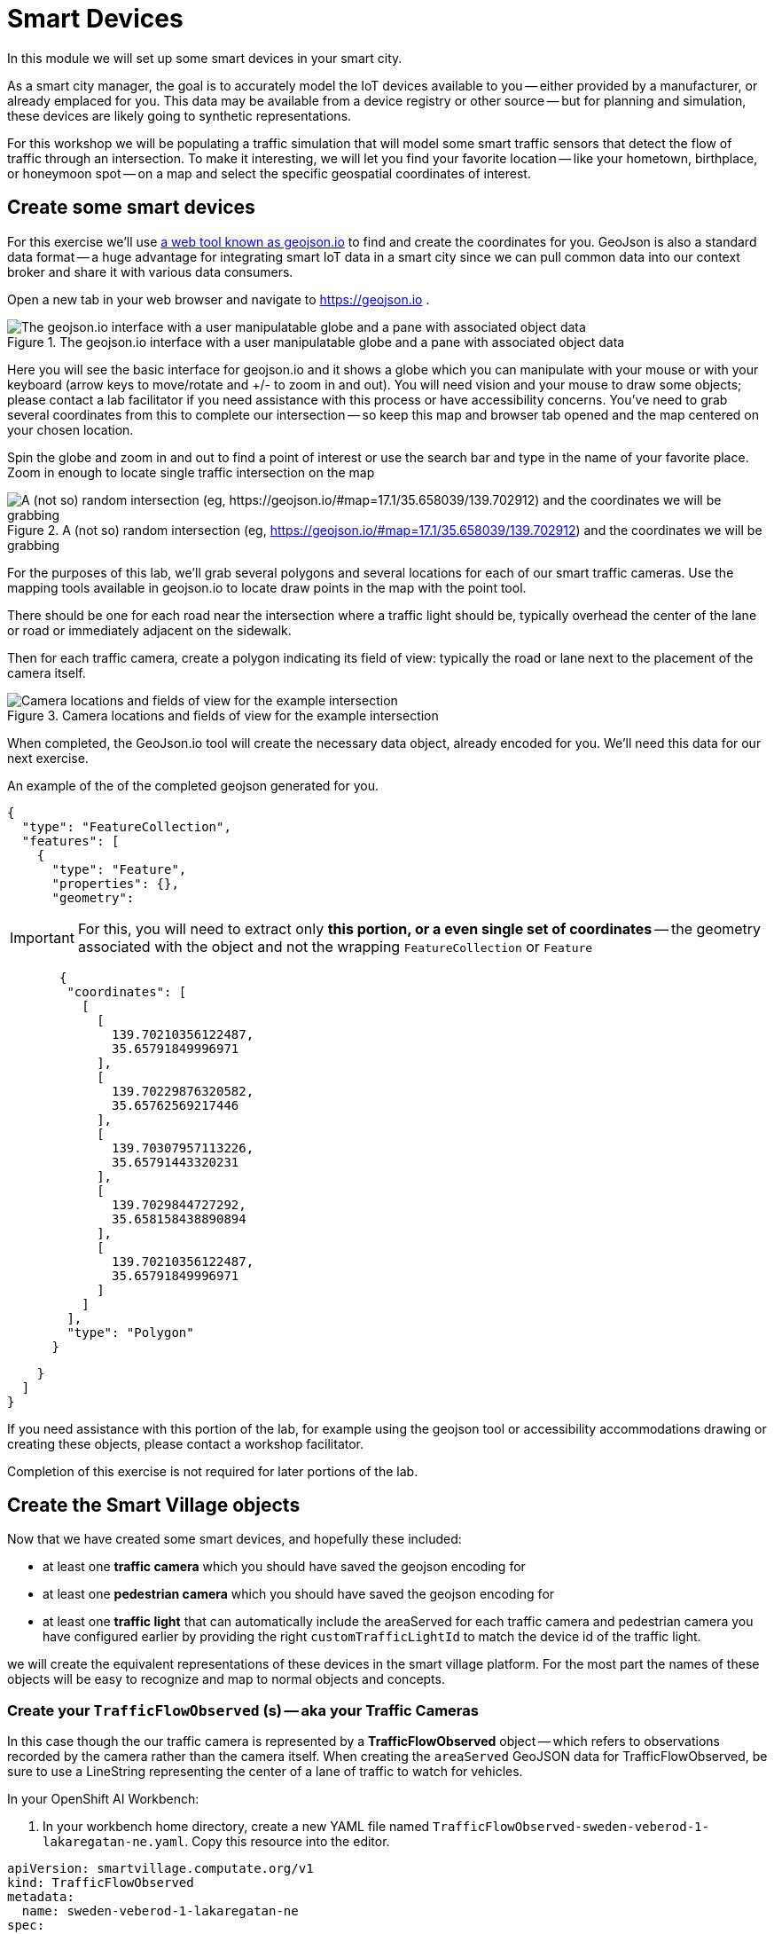 = Smart Devices
:source-highlighter: rouge
:docinfo: shared

In this module we will set up some smart devices in your smart city.

As a smart city manager, the goal is to accurately model the IoT devices available to you -- either provided by a manufacturer, or already emplaced for you.
This data may be available from a device registry or other source -- but for planning and simulation, these devices are likely going to synthetic representations.

For this workshop we will be populating a traffic simulation that will model some smart traffic sensors that detect the flow of traffic through an intersection.
To make it interesting, we will let you find your favorite location -- like your hometown, birthplace, or honeymoon spot -- on a map and select the specific geospatial coordinates of interest.

== Create some smart devices

For this exercise we'll use link:https://geojson.io[a web tool known as geojson.io] to find and create the coordinates for you.
GeoJson is also a standard data format -- a huge advantage for integrating smart IoT data in a smart city since we can pull common data into our context broker and share it with various data consumers.

Open a new tab in your web browser and navigate to https://geojson.io .

.The geojson.io interface with a user manipulatable globe and a pane with associated object data
image::/create-geojson-home.png[The geojson.io interface with a user manipulatable globe and a pane with associated object data]

Here you will see the basic interface for geojson.io and it shows a globe which you can manipulate with your mouse or with your keyboard (arrow keys to move/rotate and +/- to zoom in and out). You will need vision and your mouse to draw some objects; please contact a lab facilitator if you need assistance with this process or have accessibility concerns. You've need to grab several coordinates from this to complete our intersection -- so keep this map and browser tab opened and the map centered on your chosen location.

Spin the globe and zoom in and out to find a point of interest or use the search bar and type in the name of your favorite place. Zoom in enough to locate single traffic intersection on the map

.A (not so) random intersection (eg, https://geojson.io/#map=17.1/35.658039/139.702912) and the coordinates we will be grabbing
image::/intersection-location-0001.png["A (not so) random intersection (eg, https://geojson.io/#map=17.1/35.658039/139.702912) and the coordinates we will be grabbing"]

For the purposes of this lab, we'll grab several polygons and several locations for each of our smart traffic cameras.
Use the mapping tools available in geojson.io to locate draw points in the map with the point tool.

There should be one for each road near the intersection where a traffic light should be, typically overhead the center of the lane or road or immediately adjacent on the sidewalk.

Then for each traffic camera, create a polygon indicating its field of view: typically the road or lane next to the placement of the camera itself.

.Camera locations and fields of view for the example intersection
image::/intersection-object-locations-0001.png[Camera locations and fields of view for the example intersection]

When completed, the GeoJson.io tool will create the necessary data object, already encoded for you.
We'll need this data for our next exercise.

An example of the of the completed geojson generated for you.

[,json,highlight=9..30]
----
{
  "type": "FeatureCollection",
  "features": [
    {
      "type": "Feature",
      "properties": {},
      "geometry":
----


[IMPORTANT]
====
For this, you will need to extract only *this portion, or a even single set of coordinates* -- the geometry associated with the object and not the wrapping `FeatureCollection` or `Feature`
====

[,json,highlight=9..30]
----
       {
        "coordinates": [
          [
            [
              139.70210356122487,
              35.65791849996971
            ],
            [
              139.70229876320582,
              35.65762569217446
            ],
            [
              139.70307957113226,
              35.65791443320231
            ],
            [
              139.7029844727292,
              35.658158438890894
            ],
            [
              139.70210356122487,
              35.65791849996971
            ]
          ]
        ],
        "type": "Polygon"
      }
----


[,json,highlight=9..30]
----
    }
  ]
}
----

If you need assistance with this portion of the lab, for example using the geojson tool or accessibility accommodations drawing or creating these objects, please contact a workshop facilitator.

Completion of this exercise is not required for later portions of the lab.

== Create the Smart Village objects

Now that we have created some smart devices, and hopefully these included:

* at least one *traffic camera* which you should have saved the geojson encoding for
* at least one *pedestrian camera* which you should have saved the geojson encoding for
* at least one *traffic light* that can automatically include the areaServed for each traffic camera and pedestrian camera you have configured earlier by providing the right `customTrafficLightId` to match the device id of the traffic light.

we will create the equivalent representations of these devices in the smart village platform. For the most part the names of these objects will be easy to recognize and map to normal objects and concepts. 

=== Create your `TrafficFlowObserved` (s) -- aka your Traffic Cameras

In this case though the our traffic camera is represented by a *TrafficFlowObserved* object -- which refers to observations recorded by the camera rather than the camera itself.
When creating the `areaServed` GeoJSON data for TrafficFlowObserved, be sure to use a LineString representing the center of a lane of traffic to watch for vehicles. 

In your OpenShift AI Workbench:

. In your workbench home directory, create a new YAML file named `TrafficFlowObserved-sweden-veberod-1-lakaregatan-ne.yaml`. Copy this resource into the editor.

----
apiVersion: smartvillage.computate.org/v1
kind: TrafficFlowObserved
metadata:
  name: sweden-veberod-1-lakaregatan-ne
spec:
  iotagent:
    base_url: http://iotagent-json:4041
  context_broker:
    base_url: http://scorpiobroker:9090
  ngsi_ld:
    service: trafficflowobserveds
    service_path: /Sweden/Veberod/CityCenter
    context: https://raw.githubusercontent.com/computate-org/smartabyar-smartvillage-static/main/fiware/context.jsonld
  device:
    id: sweden-veberod-1-lakaregatan-ne
    subscription_url: http://ngsild-smartvillage-sync:8080
  message_broker:
    transport: AMQP
    host: default-rabbitmq
    port: 5672
    user: user
    secret:
      name: rabbitmq-password
      key: rabbitmq-password
  smartvillage:
    auth_secret_name: smartvillage
    auth_token_url: https://keycloak.rhsso.svc/auth/realms/openshift/protocol/openid-connect/token
    site_base_url: http://smartabyar-smartvillage-web:8080
  attributes:
    trafficSimulationId: urn:ngsi-ld:TrafficSimulation:veberod-intersection-1
    customTrafficLightId: urn:ngsi-ld:SmartTrafficLight:veberod-intersection-1
    laneAreaDetectorId: det_13
    areaServed: {"type":"LineString","coordinates":[[13.491925461716146,55.63271352675811],[13.491959719458668,55.6328803799553],[13.492001830794774,55.63307851322209],[13.49203583929166,55.633165023015664],[13.492094186839967,55.63326306524109],[13.49212323459849,55.63330503030353],[13.49224266648859,55.633425750604616],[13.49241399185663,55.63359752341646],[13.492416280489497,55.633599977927105],[13.492519465989837,55.63370944475262],[13.492544230047926,55.63372646415785]]}
    averageVehicleLength: 5
    averageGapDistance: 1
    averageVehicleSpeed: 55
    customRouteId: r42
    customSigma: 0.5
    customAcceleration: 2.6
    customDeceleration: 4.5
    customMinGreenTime: 10.0
    customMaxGreenTime: 20.0
    customAverageVehiclesPerMinute: 10.0
    customDemandScalingFactor: 1.00
    customQueueLengthThreshold: 8.0
----

*Before Saving:* Make sure you *change the name to a unique name* for each of your traffic cameras, located in the YAML document `/metadata/name`, and `spec.device.id`. If you don't create a unique name the objects may not be processed or you may conflict with your peers in the lab.

Open a new Terminal in your OpenShift AI Workbench, `File -> New -> Terminal`.

Run the Ansible Playbook below in the OpenShift AI Workbench Terminal to deploy the Traffic Flow Observed resource through the FIWARE platform to the Smart Village Platform.

----
ansible-playbook ~/smartvillage-operator/apply-trafficflowobserved.yaml \
  -e ansible_operator_meta_namespace=$(oc project -q) \
  -e crd_path=~/TrafficFlowObserved-sweden-veberod-1-lakaregatan-ne.yaml
----

NOTE:  Repeat this process for each traffic camera you created earlier in this lab, add as many as you like (within reason)


=== Create your `CrowdFlowObserved` (s)

These objects represent traffic cameras that can also detect and track pedestrian activity. When creating the `areaServed` GeoJSON data for CrowdFlowObserved, be sure to use a polygon representing the area on one corner of a sidewalk to watch for pedestrians. In reality, a single camera often serves both purposes and this dual-use allows more efficient deployment and managemnet of the real world physical assets.

In your OpenShift AI Workbench:

. In your workbench home directory, create a new YAML file named `CrowdFlowObserved-sweden-veberod-1-dorrodsvagen-ne-sjobovagen-se.yaml`. Copy this resource into the editor.

----
apiVersion: smartvillage.computate.org/v1
kind: CrowdFlowObserved
metadata:
  name: sweden-veberod-1-dorrodsvagen-ne-sjobovagen-se
spec:
  iotagent:
    base_url: http://iotagent-json:4041
  context_broker:
    base_url: http://scorpiobroker:9090
  ngsi_ld:
    service: crowdflowobserveds
    service_path: /Sweden/Veberod/CityCenter
    context: https://raw.githubusercontent.com/computate-org/smartabyar-smartvillage-static/main/fiware/context.jsonld
  device:
    id: sweden-veberod-1-dorrodsvagen-ne-sjobovagen-se
    subscription_url: http://ngsild-smartvillage-sync:8080
  message_broker:
    transport: AMQP
    host: default-rabbitmq
    port: 5672
    user: user
    secret:
      name: rabbitmq-password
      key: rabbitmq-password
  smartvillage:
    auth_secret_name: smartvillage
    auth_token_url: https://keycloak.rhsso.svc/auth/realms/openshift/protocol/openid-connect/token
    site_base_url: http://smartabyar-smartvillage-web:8080
  attributes:
    trafficSimulationId: urn:ngsi-ld:TrafficSimulation:veberod-intersection-1
    customTrafficLightId: urn:ngsi-ld:SmartTrafficLight:veberod-intersection-1
    areaServed: {"type":"Polygon","coordinates":[[[13.492653215031588,55.63371800794606],[13.492629362383209,55.63370621199576],[13.492588233600983,55.633705796480186],[13.49256380521436,55.633717268761714],[13.492578413694066,55.633725715953034],[13.492593312031364,55.633730751792605],[13.492608175754006,55.63373255202551],[13.492623008307357,55.63373102682803],[13.492638127257953,55.63372618010228]]]}
    location: 55.633703,13.49254
    walkingAreaId: ":267701936_w2"
----


*Before Saving:*

* Make sure you *change the name to a unique name* for each of your traffic cameras, located in the YAML document `/metadata/name`, and `spec.device.id`. If you don't create a unique name the objects may not be processed or you may conflict with your peers in the lab.
* Modify geolocations of these devices to match the camera geometries you defined earlier.
* you can also update these to whatever you like

Run the Ansible Playbook below in the OpenShift AI Workbench Terminal to deploy the Traffic Flow Observed resource through the FIWARE platform to the Smart Village Platform.

----
ansible-playbook ~/smartvillage-operator/apply-crowdflowobserved.yaml \
  -e ansible_operator_meta_namespace=$(oc project -q) \
  -e crd_path=~/CrowdFlowObserved-sweden-veberod-1-dorrodsvagen-ne-sjobovagen-se.yaml
----

=== Create your `SmartTrafficLight` (s)

A SmartTrafficLight can automatically include the areaServed for each traffic camera and pedestrian camera you have configured earlier by providing the right `customTrafficLightId` in each above to match the device id of the smart traffic light below.

Note that the FIWARE Context Broker will automatically prepend `urn:ngsi-ld:SmartTrafficLight:` to the shorter `spec.device.id` below as the complete device ID for this smart traffic light.
This explains why the traffic light ID for our CrowdFlowObserved and TrafficFlowObserved resources looks like `customTrafficLightId: urn:ngsi-ld:SmartTrafficLight:veberod-intersection-1`.

In your OpenShift AI Workbench:

. In your workbench home directory, create a new YAML file named `SmartTrafficLight-veberod-intersection-1.yaml`. Copy this resource into the editor.

----
apiVersion: smartvillage.computate.org/v1
kind: SmartTrafficLight
metadata:
  name: veberod-intersection-1
spec:
  iotagent:
    base_url: http://iotagent-json:4041
  context_broker:
    base_url: http://scorpiobroker:9090
  ngsi_ld:
    service: smarttrafficlights
    service_path: /Sweden/Veberod/CityCenter
    context: https://raw.githubusercontent.com/computate-org/smartabyar-smartvillage-static/main/fiware/context.jsonld
  device:
    id: veberod-intersection-1
    subscription_url: http://ngsild-smartvillage-sync:8080
  message_broker:
    transport: AMQP
    host: default-rabbitmq
    port: 5672
    user: user
    secret:
      name: rabbitmq-password
      key: rabbitmq-password
  smartvillage:
    auth_secret_name: smartvillage
    auth_token_url: https://keycloak.rhsso.svc/auth/realms/openshift/protocol/openid-connect/token
    site_base_url: http://smartabyar-smartvillage-web:8080
  attributes:
    smartTrafficLightName: Veberöd intersection 1
----

*Before Saving:* Make sure you *change the name to a unique name* for each of your traffic lights, located in the YAML document `/metadata/name`, and `spec.device.id`. If you don't create a unique name the objects may not be processed or you may conflict with your peers in the lab.

Run the Ansible Playbook below in the OpenShift AI Workbench Terminal to deploy the Smart Traffic Light through the FIWARE platform to the Smart Village Platform.

----
ansible-playbook ~/smartvillage-operator/apply-smarttrafficlight.yaml \
  -e ansible_operator_meta_namespace=$(oc project -q) \
  -e crd_path=~/SmartTrafficLight-veberod-intersection-1.yaml
----


NOTE:
Repeat this process for each traffic light you created earlier in this lab, add as many as you like (within reason)


NOTE:  Repeat this process for each traffic camera you created earlier in this lab, add as many as you like (within reason)

== Your smart city

Congratulations, you have started the process of building a smart city. The assets you have in place are just the start, aimed at addressing your currently concerned with -- monitoring your traffic so you can start looking for ways to manage it better and improve things.

What's next?

=== Simulating your city

Simulating activity is critical to test improvements and determine what will be effective at achieving your intended goals and cost efficient to implement. Out next labs will start down this process.

=== Analytics & AIML

Analytics derived from smart city data and sensors can significantly enhance the quality of life for citizens in various ways.

The Openshift AI platform that can be  deployed with Openshift Container Platform is a critical enabler of a complete analytic workflow process by allowing these simulations to drive experiments, collect the results, and detect and check for potential errors or biases (which is essential anytime you are working with simulated data)

=== Other domains

We are focused on traffic scenarios ad that is what these devices provide data for. But smart cities have to leverage a lot of other data types and integrate these. In concert, e NSGI-lD data models and the FIWARE platform encompass many of these domains
